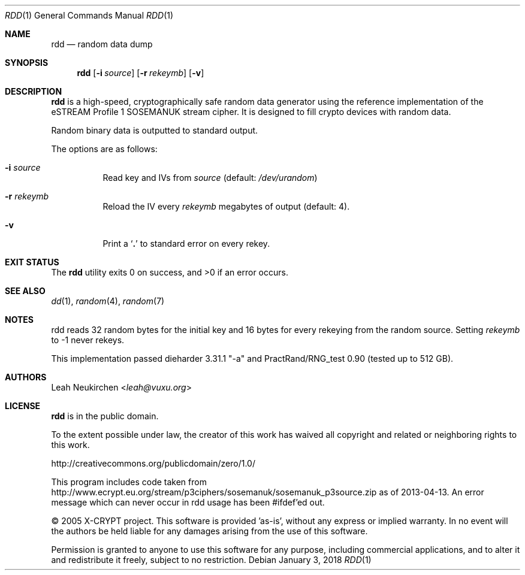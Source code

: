 .Dd January 3, 2018
.Dt RDD 1
.Os
.Sh NAME
.Nm rdd
.Nd random data dump
.Sh SYNOPSIS
.Nm
.Op Fl i Ar source
.Op Fl r Ar rekeymb
.Op Fl v
.Sh DESCRIPTION
.Nm
is a high-speed, cryptographically safe random data generator
using the reference implementation of the eSTREAM Profile 1 SOSEMANUK
stream cipher.
It is designed to fill crypto devices with random data.
.Pp
Random binary data is outputted to standard output.
.Pp
The options are as follows:
.Bl -tag -width Ds
.It Fl i Ar source
Read key and IVs from
.Ar source
(default:
.Pa /dev/urandom )
.It Fl r Ar rekeymb
Reload the IV every
.Ar rekeymb
megabytes of output (default: 4).
.It Fl v
Print a
.Sq Li \&.
to standard error on every rekey.
.El
.Sh EXIT STATUS
.Ex -std
.Sh SEE ALSO
.Xr dd 1 ,
.Xr random 4 ,
.Xr random 7
.Sh NOTES
rdd reads 32 random bytes for the initial key and 16 bytes for every rekeying
from the random source.
Setting
.Ar rekeymb
to -1 never rekeys.
.Pp
This implementation passed dieharder 3.31.1 "-a" and
PractRand/RNG_test 0.90 (tested up to 512 GB).
.Sh AUTHORS
.An Leah Neukirchen Aq Mt leah@vuxu.org
.Sh LICENSE
.Nm
is in the public domain.
.Pp
To the extent possible under law,
the creator of this work
has waived all copyright and related or
neighboring rights to this work.
.Pp
.Lk http://creativecommons.org/publicdomain/zero/1.0/
.Pp
This program includes code taken from
.Lk http://www.ecrypt.eu.org/stream/p3ciphers/sosemanuk/sosemanuk_p3source.zip
as of 2013-04-13.
An error message which can never occur in rdd usage
has been #ifdef'ed out.
.Pp
\[co] 2005 X-CRYPT project.
This software is provided 'as-is', without any express or implied warranty.
In no event will the authors be held liable for any damages arising
from the use of this software.
.Pp
Permission is granted to anyone to use this software for any purpose,
including commercial applications, and to alter it and redistribute it
freely, subject to no restriction.
